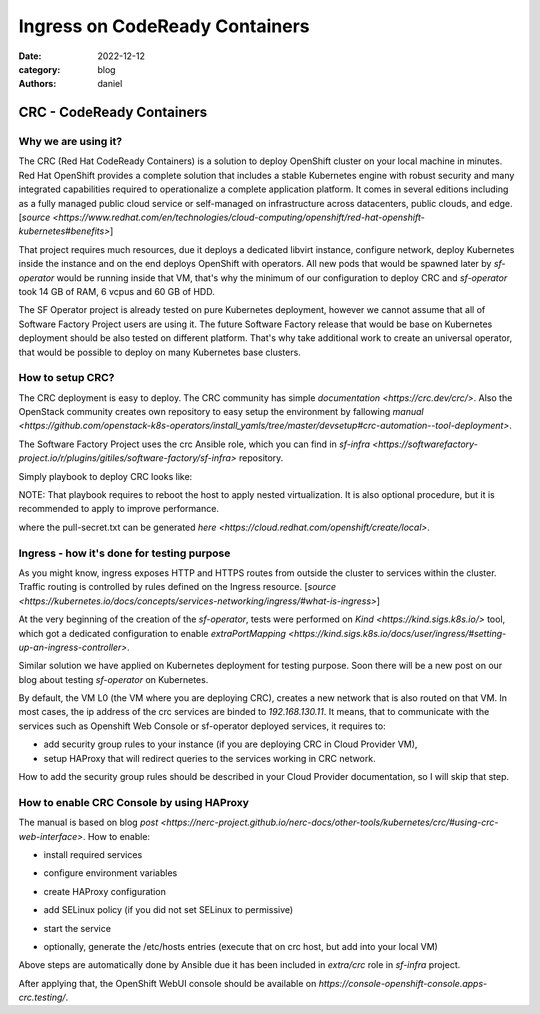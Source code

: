 Ingress on CodeReady Containers
###############################

:date: 2022-12-12
:category: blog
:authors: daniel

CRC - CodeReady Containers
==========================

Why we are using it?
--------------------

The CRC (Red Hat CodeReady Containers) is a solution to deploy OpenShift
cluster on your local machine in minutes.
Red Hat OpenShift provides a complete solution that includes a stable Kubernetes
engine with robust security and many integrated capabilities required to
operationalize a complete application platform. It comes in several
editions including as a fully managed public cloud service or
self-managed on infrastructure across datacenters, public clouds, and edge. [`source <https://www.redhat.com/en/technologies/cloud-computing/openshift/red-hat-openshift-kubernetes#benefits>`]

That project requires much resources, due it deploys a dedicated libvirt instance,
configure network, deploy Kubernetes inside the instance and on the end
deploys OpenShift with operators.
All new pods that would be spawned later by `sf-operator` would be running inside
that VM, that's why the minimum of our configuration to deploy CRC and `sf-operator`
took 14 GB of RAM, 6 vcpus and 60 GB of HDD.

The SF Operator project is already tested on pure Kubernetes deployment, however
we cannot assume that all of Software Factory Project users are using it.
The future Software Factory release that would be base on Kubernetes deployment
should be also tested on different platform. That's why take additional work to
create an universal operator, that would be possible to deploy on many
Kubernetes base clusters.


How to setup CRC?
-----------------

The CRC deployment is easy to deploy. The CRC community has simple `documentation <https://crc.dev/crc/>`.
Also the OpenStack community creates own repository to easy setup
the environment by fallowing `manual <https://github.com/openstack-k8s-operators/install_yamls/tree/master/devsetup#crc-automation--tool-deployment>`.

The Software Factory Project uses the crc Ansible role, which
you can find in `sf-infra <https://softwarefactory-project.io/r/plugins/gitiles/software-factory/sf-infra>` repository.

Simply playbook to deploy CRC looks like:

NOTE: That playbook requires to reboot the host to apply nested
virtualization. It is also optional procedure, but it is recommended to
apply to improve performance.

.. raw:: yaml

   - hosts: crc.dev
     vars:
       crc_debug: true
       opeshift_pull_secret: |
         < ADD YOUR PULL-SECRET.TXT HERE>
     pre_tasks:
       - name: Update packages
         become: true
         package:
           name: '*'
           state: latest
       - name: Install packages
         become: true
         yum:
           name:
             - qemu-kvm-common
           state: present
       - name: Ensure CentOS runs with selinux permissive
         become: true
         selinux:
           policy: targeted
           state: permissive
       # NOTE: Enabling nested virtualization is optional, but
       # it will improve performance.
       - name: Check if CPU vendor is Intel
         shell: |
           grep -qi intel /proc/cpuinfo
         register: _intel_vendor
       - name: Enable nested virtualization - Intel
         become: true
         lineinfile:
           path: /etc/modprobe.d/kvm.conf
           regexp: '^#options kvm_intel nested=1'
           line: 'options kvm_intel nested=1'
         when: _intel_vendor.rc == 0
         register: _nested_intel
       - name: Enable nested virtualization - AMD
         become: true
         lineinfile:
           path: /etc/modprobe.d/kvm.conf
           regexp: '^#options kvm_amd nested=1'
           line: 'options kvm_amd nested=1'
         when: _intel_vendor.rc == 1
         register: _nested_amd
       - name: Reboot host to apply nested virtualization change
         become: true
         reboot:
         when: _nested_intel.changed or _nested_amd.changed
     roles:
       - extra/crc
     ## NOTE: Below tasks are not neccesary to execute. There might be helpful
     ## on creating the VM snapshot after the deployment.
     #post_tasks:
     #  - name: Remove pull-secret file
     #    file:
     #      path: pull-secret.txt
     #      state: absent
     #  - name: Ensure cloud-init is installed
     #    become: true
     #    package:
     #      name:
     #        - cloud-init
     #        - golang
     #      state: present
     #  - name: Cleanup dnf cache
     #    become: true
     #    shell: dnf clean all
     #  - name: Create crontab entry to generate local ssh keys
     #    become: true
     #    copy:
     #      content: |
     #        @reboot root /usr/bin/ssh-keygen -A; systemctl start sshd
     #      dest: /etc/cron.d/ssh_gen
     #  - name: Set proper selinux label
     #    become: true
     #    shell: |
     #      /usr/bin/chcon system_u:object_r:system_cron_spool_t:s0 /etc/cron.d/ssh_gen

where the pull-secret.txt can be generated `here <https://cloud.redhat.com/openshift/create/local>`.

Ingress - how it's done for testing purpose
-------------------------------------------

As you might know, ingress exposes HTTP and HTTPS routes from outside the
cluster to services within the cluster. Traffic routing is controlled by
rules defined on the Ingress resource. [`source <https://kubernetes.io/docs/concepts/services-networking/ingress/#what-is-ingress>`]

At the very beginning of the creation of the `sf-operator`, tests were performed
on `Kind <https://kind.sigs.k8s.io/>` tool, which got a dedicated configuration
to enable `extraPortMapping <https://kind.sigs.k8s.io/docs/user/ingress/#setting-up-an-ingress-controller>`.

Similar solution we have applied on Kubernetes deployment for testing purpose.
Soon there will be a new post on our blog about testing `sf-operator` on
Kubernetes.

By default, the VM L0 (the VM where you are deploying CRC), creates a new
network that is also routed on that VM. In most cases, the ip address of the
crc services are binded to `192.168.130.11`.
It means, that to communicate with the services such as Openshift Web Console
or sf-operator deployed services, it requires to:

- add security group rules to your instance (if you are deploying CRC in Cloud Provider VM),
- setup HAProxy that will redirect queries to the services working in CRC network.

How to add the security group rules should be described in your Cloud Provider
documentation, so I will skip that step.

How to enable CRC Console by using HAProxy
------------------------------------------

The manual is based on blog `post <https://nerc-project.github.io/nerc-docs/other-tools/kubernetes/crc/#using-crc-web-interface>`.
How to enable:

- install required services

.. raw:: sh
   sudo dnf install -y haproxy policycoreutils-python-utils

- configure environment variables

.. raw:: sh
   export SERVER_IP=$(hostname --ip-address |cut -d\  -f3)
   export CRC_IP=$(crc ip)

- create HAProxy configuration

.. raw:: sh
   cat <<EOF | sudo tee /etc/haproxy/haproxy.cfg
   global

   defaults
   log global
   mode http
   timeout connect 0
   timeout client 0
   timeout server 0

   frontend apps
   bind ${SERVER_IP}:80
   bind ${SERVER_IP}:443
   option tcplog
   mode tcp
   default_backend apps

   backend apps
   mode tcp
   balance roundrobin
   option ssl-hello-chk
   server webserver1 ${CRC_IP}:443 check

   frontend api
   bind ${SERVER_IP}:6443
   option tcplog
   mode tcp
   default_backend api

   backend api
   mode tcp
   balance roundrobin
   option ssl-hello-chk
   server webserver1 ${CRC_IP}:6443 check
   EOF

- add SELinux policy (if you did not set SELinux to permissive)

.. raw:: sh
   sudo semanage port -a -t http_port_t -p tcp 6443

- start the service

.. raw:: sh
   sudo systemctl start haproxy
   sudo systemctl enable haproxy

- optionally, generate the /etc/hosts entries (execute that on crc host, but add into your local VM)

.. raw:: sh
   echo "$(ip route get 1.2.3.4 | awk '{print $7}' | tr -d '\n') console-openshift-console.apps-crc.testing api.crc.testing canary-openshift-ingress-canary.apps-crc.testing default-route-openshift-image-registry.apps-crc.testing downloads-openshift-console.apps-crc.testing oauth-openshift.apps-crc.testing apps-crc.testing" | sudo tee -a /etc/hosts

Above steps are automatically done by Ansible due it has been included in
`extra/crc` role in `sf-infra` project.

After applying that, the OpenShift WebUI console should be available on
`https://console-openshift-console.apps-crc.testing/`.
